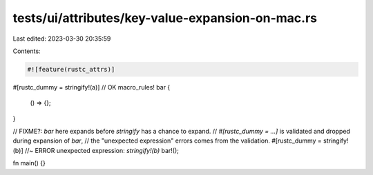 tests/ui/attributes/key-value-expansion-on-mac.rs
=================================================

Last edited: 2023-03-30 20:35:59

Contents:

.. code-block:: rs

    #![feature(rustc_attrs)]

#[rustc_dummy = stringify!(a)] // OK
macro_rules! bar {
    () => {};
}

// FIXME?: `bar` here expands before `stringify` has a chance to expand.
// `#[rustc_dummy = ...]` is validated and dropped during expansion of `bar`,
// the "unexpected expression" errors comes from the validation.
#[rustc_dummy = stringify!(b)] //~ ERROR unexpected expression: `stringify!(b)`
bar!();

fn main() {}


